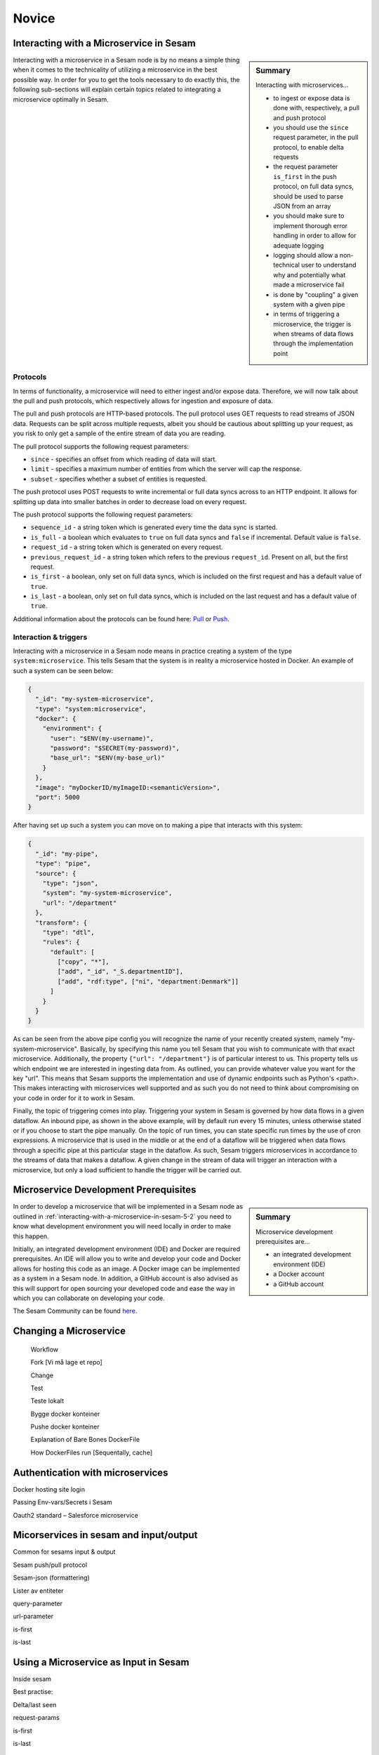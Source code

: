 
.. _microservices-novice-5-2:

Novice
------


.. _interacting-with-a-microservice-in-sesam-5-2:

Interacting with a Microservice in Sesam
~~~~~~~~~~~~~~~~~~~~~~~~~~~~~~~~~~~~~~~~

.. sidebar:: Summary

  Interacting with microservices...

  - to ingest or expose data is done with, respectively, a pull and push protocol
  - you should use the ``since`` request parameter, in the pull protocol, to enable delta requests
  - the request parameter ``is_first`` in the push protocol, on full data syncs, should be used to parse JSON from an array
  - you should make sure to implement thorough error handling in order to allow for adequate logging
  - logging should allow a non-technical user to understand why and potentially what made a microservice fail
  - is done by "coupling" a given system with a given pipe
  - in terms of triggering a microservice, the trigger is when streams of data flows through the implementation point 

Interacting with a microservice in a Sesam node is by no means a simple thing when it comes to the technicality of utilizing a microservice in the best possible way. In order for you to get the tools necessary to do exactly this, the following sub-sections will explain certain topics related to integrating a microservice optimally in Sesam. 

Protocols
#########

In terms of functionality, a microservice will need to either ingest and/or expose data. Therefore, we will now talk about the pull and push protocols, which respectively allows for ingestion and exposure of data.

The pull and push protocols are HTTP-based protocols. The pull protocol uses GET requests to read streams of JSON data. Requests can be split across multiple requests, albeit you should be cautious about splitting up your request, as you risk to only get a sample of the entire stream of data you are reading. 

The pull protocol supports the following request parameters:

- ``since`` - specifies an offset from which reading of data will start.
- ``limit`` - specifies a maximum number of entities from which the server will cap the response.
- ``subset`` - specifies whether a subset of entities is requested. 

The push protocol uses POST requests to write incremental or full data syncs across to an HTTP endpoint. It allows for splitting up data into smaller batches in order to decrease load on every request.

The push protocol supports the following request parameters:

- ``sequence_id`` - a string token which is generated every time the data sync is started.
- ``is_full`` - a boolean which evaluates to ``true`` on full data syncs and ``false`` if incremental. Default value is ``false``.
- ``request_id`` - a string token which is generated on every request.
- ``previous_request_id`` - a string token which refers to the previous ``request_id``. Present on all, but the first request.
- ``is_first`` - a boolean, only set on full data syncs, which is included on the first request and has a default value of ``true``. 
- ``is_last`` - a boolean, only set on full data syncs, which is included on the last request and has a default value of ``true``.

Additional information about the protocols can be found here: `Pull <https://docs.sesam.io/json-pull.html#json-pull-protocol>`_ or `Push <https://docs.sesam.io/json-push.html#json-push-protocol>`_.


Interaction & triggers
######################

Interacting with a microservice in a Sesam node means in practice creating a system of the type ``system:microservice``. This tells Sesam that the system is in reality a microservice hosted in Docker. An example of such a system can be seen below:

.. code-block:: json

  {
    "_id": "my-system-microservice",
    "type": "system:microservice",
    "docker": {
      "environment": {
        "user": "$ENV(my-username)",
        "password": "$SECRET(my-password)",
        "base_url": "$ENV(my-base_url)"
      }
    },
    "image": "myDockerID/myImageID:<semanticVersion>",
    "port": 5000
  }

After having set up such a system you can move on to making a pipe that interacts with this system:

.. code-block:: json

  {
    "_id": "my-pipe",
    "type": "pipe",
    "source": {
      "type": "json",
      "system": "my-system-microservice",
      "url": "/department"
    },
    "transform": {
      "type": "dtl",
      "rules": {
        "default": [
          ["copy", "*"],
          ["add", "_id", "_S.departmentID"],
          ["add", "rdf:type", ["ni", "department:Denmark"]]
        ]
      }
    }
  }

As can be seen from the above pipe config you will recognize the name of your recently created system, namely "my-system-microservice". Basically, by specifying this name you tell Sesam that you wish to communicate with that exact microservice. Additionally, the property ``{"url": "/department"}`` is of particular interest to us. This property tells us which endpoint we are interested in ingesting data from. As outlined, you can provide whatever value you want for the key "url". This means that Sesam supports the implementation and use of dynamic endpoints such as Python's <path>. This makes interacting with microservices well supported and as such you do not need to think about compromising on your code in order for it to work in Sesam. 

Finally, the topic of triggering comes into play. Triggering your system in Sesam is governed by how data flows in a given dataflow. An inbound pipe, as shown in the above example, will by default run every 15 minutes, unless otherwise stated or if you choose to start the pipe manually. On the topic of run times, you can state specific run times by the use of cron expressions. A microservice that is used in the middle or at the end of a dataflow will be triggered when data flows through a specific pipe at this particular stage in the dataflow. As such, Sesam triggers microservices in accordance to the streams of data that makes a dataflow. A given change in the stream of data will trigger an interaction with a microservice, but only a load sufficient to handle the trigger will be carried out.


.. seealso::

  :ref:`developer-guide` > :ref:`configuration` > :ref:`source_section` > :ref:`continuation_support`

  :ref:`developer-guide` > :ref:`configuration` > :ref:`system_section` > :ref:`microservice_system`

  :ref:`developer-guide` > :ref:`json_pull_protocol`

  :ref:`developer-guide` > :ref:`json_push_protocol`

  :ref:`learn-sesam` > :ref:`systems` > :ref:`systems-novice-2-2`

.. _microservice-development-prerequisites-5-2:

Microservice Development Prerequisites
~~~~~~~~~~~~~~~~~~~~~~~~~~~~~~~~~~~~~~

.. sidebar:: Summary

  Microservice development prerequisites are...

  - an integrated development environment (IDE)
  - a Docker account
  - a GitHub account

In order to develop a microservice that will be implemented in a Sesam node as outlined in :ref:`interacting-with-a-microservice-in-sesam-5-2` you need to know what development environment you will need locally in order to make this happen.

Initially, an integrated development environment (IDE) and Docker are required prerequisites. An IDE will allow you to write and develop your code and Docker allows for hosting this code as an image. A Docker image can be implemented as a system in a Sesam node. In addition, a GitHub account is also advised as this will support for open sourcing your developed code and ease the way in which you can collaborate on developing your code.

The Sesam Community can be found `here <https://github.com/sesam-community>`_.

.. seealso::

  :ref:`developer-guide` > :ref:`configuration` > :ref:`system_section` > :ref:`microservice_system`

  :ref:`sesam-community` > :ref:`building-connectors`

.. _changing-a-microservice-5-2:

Changing a Microservice
~~~~~~~~~~~~~~~~~~~~~~~

   Workflow

   Fork [Vi må lage et repo]

   Change

   Test

   Teste lokalt

   Bygge docker konteiner

   Pushe docker konteiner

   Explanation of Bare Bones DockerFile

   How DockerFiles run [Sequentally, cache]

.. seealso::

  TODO

.. _authentication-with-microservices-5-2:

Authentication with microservices
~~~~~~~~~~~~~~~~~~~~~~~~~~~~~~~~~

Docker hosting site login

Passing Env-vars/Secrets i Sesam

Oauth2 standard – Salesforce microservice

.. seealso::

  TODO

.. _microservices-sesam-input-output-5-2:

Micorservices in sesam and input/output
~~~~~~~~~~~~~~~~~~~~~~~~~~~~~~~~~~~~~~~

Common for sesams input & output

Sesam push/pull protocol

Sesam-json (formattering)

Lister av entiteter

query-parameter

url-parameter

is-first

is-last

.. seealso::

  TODO

.. _using-a-microservice-as-input-in-sesam-5-2:

Using a Microservice as Input in Sesam
~~~~~~~~~~~~~~~~~~~~~~~~~~~~~~~~~~~~~~

Inside sesam

Best practise:

Delta/last seen

request-params

is-first

is-last

.. seealso::

  TODO

.. _looking-inside-an-input-microservice-5-2:

Looking inside an Input Microservice
~~~~~~~~~~~~~~~~~~~~~~~~~~~~~~~~~~~~

Error handling & logging
########################

Error handling and logging are closely related topics and you should not do the one, without considering the other.

Error handling should be done in such a way that you make sure typical causes of error will be registered in your microservice. Typical causes of error often relates to status codes. A successful request returns a response code of 200, whilst an altogether unsuccessful one returns a response code of 404. If you consider the above two response codes as extremes, in terms of success, there are multiple additional response codes on this scale. These allow for incremental error handling.

Using the information returned from such a response is important and also here logging comes into play. Logging is used in a microservice so that a given user, especially a user not engaged technically in either response codes or code in itself, can explain and understand what made the microservice fail and/or why the microservice failed. Typically, severity in logging goes from logging of information to logging of warnings and finally to logging of errors. Naturally, you should make sure your microservice handles warnings and expecially errors in a robust and transparent way so that a given user will know what to do when such a logging entry occurs.    

Inside the microservice

Transparens (minst mulig transformasjon i microservice)

Måter å returnere entiteter på (Transform i MS vs transform i pipe)

Streaming

Logging

Gi gode feilmeldinger på http, catch spesifikke exceptions

.. seealso::

  TODO

.. _tasks-for-microservices-novice-5-2:

Tasks for Microservices: Novice
~~~~~~~~~~~~~~~~~~~~~~~~~~~~~~~

Run a microservice in Sesam [could be sink, http, source]
